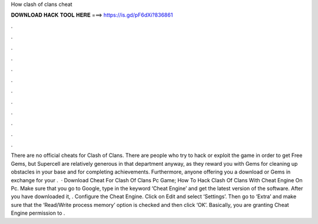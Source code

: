 How clash of clans cheat

𝐃𝐎𝐖𝐍𝐋𝐎𝐀𝐃 𝐇𝐀𝐂𝐊 𝐓𝐎𝐎𝐋 𝐇𝐄𝐑𝐄 ===> https://is.gd/pF6dXi?836861

.

.

.

.

.

.

.

.

.

.

.

.

There are no official cheats for Clash of Clans. There are people who try to hack or exploit the game in order to get Free Gems, but Supercell are relatively generous in that department anyway, as they reward you with Gems for cleaning up obstacles in your base and for completing achievements. Furthermore, anyone offering you a download or Gems in exchange for your .  · Download Cheat For Clash Of Clans Pc Game; How To Hack Clash Of Clans With Cheat Engine On Pc. Make sure that you go to Google, type in the keyword ‘Cheat Engine’ and get the latest version of the software. After you have downloaded it, . Configure the Cheat Engine. Click on Edit and select ‘Settings’. Then go to ‘Extra’ and make sure that the ‘Read/Write process memory’ option is checked and then click ‘OK’. Basically, you are granting Cheat Engine permission to .